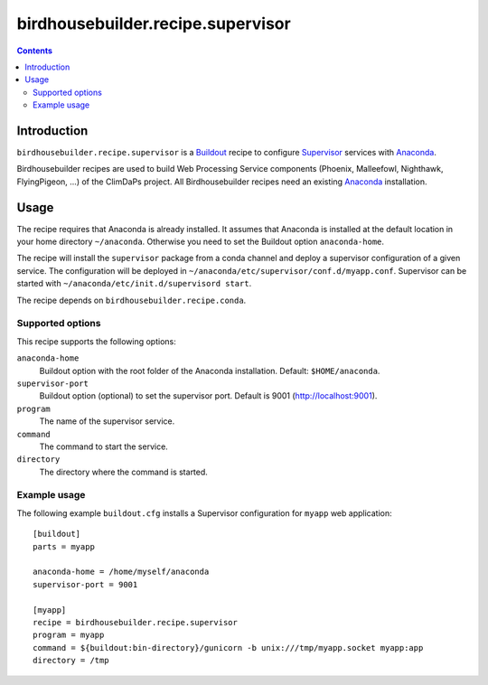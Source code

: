 **********************************
birdhousebuilder.recipe.supervisor
**********************************

.. contents::

Introduction
************

``birdhousebuilder.recipe.supervisor`` is a `Buildout`_ recipe to configure `Supervisor`_ services with `Anaconda`_.

Birdhousebuilder recipes are used to build Web Processing Service components (Phoenix, Malleefowl, Nighthawk, FlyingPigeon, ...) of the ClimDaPs project. All Birdhousebuilder recipes need an existing `Anaconda`_ installation.  


.. _`Buildout`: http://buildout.org/
.. _`Anaconda`: http://continuum.io/
.. _`Supervisor`: http://supervisord.org/

Usage
*****

The recipe requires that Anaconda is already installed. It assumes that Anaconda is installed at the default location in your home directory ``~/anaconda``. Otherwise you need to set the Buildout option ``anaconda-home``.

The recipe will install the ``supervisor`` package from a conda channel and deploy a supervisor configuration of a given service. The configuration will be deployed in ``~/anaconda/etc/supervisor/conf.d/myapp.conf``. Supervisor can be started with ``~/anaconda/etc/init.d/supervisord start``.

The recipe depends on ``birdhousebuilder.recipe.conda``.

Supported options
=================

This recipe supports the following options:

``anaconda-home``
   Buildout option with the root folder of the Anaconda installation. Default: ``$HOME/anaconda``.

``supervisor-port``
   Buildout option (optional) to set the supervisor port. Default is 9001 (http://localhost:9001).

``program``
   The name of the supervisor service.

``command``
   The command to start the service.

``directory``
   The directory where the command is started.

Example usage
=============

The following example ``buildout.cfg`` installs a Supervisor configuration for ``myapp`` web application::

  [buildout]
  parts = myapp

  anaconda-home = /home/myself/anaconda
  supervisor-port = 9001

  [myapp]
  recipe = birdhousebuilder.recipe.supervisor
  program = myapp
  command = ${buildout:bin-directory}/gunicorn -b unix:///tmp/myapp.socket myapp:app 
  directory = /tmp




